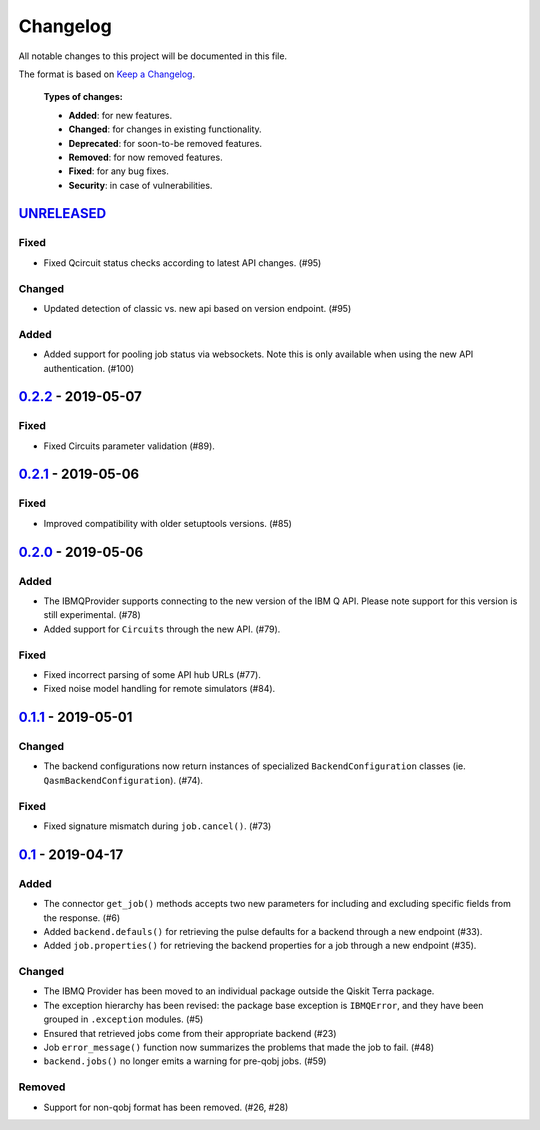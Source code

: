 
Changelog
---------

All notable changes to this project will be documented in this file.

The format is based on `Keep a Changelog`_.

  **Types of changes:**

  - **Added**: for new features.
  - **Changed**: for changes in existing functionality.
  - **Deprecated**: for soon-to-be removed features.
  - **Removed**: for now removed features.
  - **Fixed**: for any bug fixes.
  - **Security**: in case of vulnerabilities.


`UNRELEASED`_
^^^^^^^^^^^^^

Fixed
"""""

- Fixed Qcircuit status checks according to latest API changes. (#95)

Changed
"""""""

- Updated detection of classic vs. new api based on version endpoint. (#95)

Added
"""""

- Added support for pooling job status via websockets. Note this is only
  available when using the new API authentication. (#100)


`0.2.2`_ - 2019-05-07
^^^^^^^^^^^^^^^^^^^^^

Fixed
"""""

- Fixed Circuits parameter validation (#89).


`0.2.1`_ - 2019-05-06
^^^^^^^^^^^^^^^^^^^^^

Fixed
"""""

- Improved compatibility with older setuptools versions. (#85)


`0.2.0`_ - 2019-05-06
^^^^^^^^^^^^^^^^^^^^^

Added
"""""

- The IBMQProvider supports connecting to the new version of the IBM Q API.
  Please note support for this version is still experimental. (#78)
- Added support for ``Circuits`` through the new API. (#79).

Fixed
"""""

- Fixed incorrect parsing of some API hub URLs (#77).
- Fixed noise model handling for remote simulators (#84).


`0.1.1`_ - 2019-05-01
^^^^^^^^^^^^^^^^^^^^^

Changed
"""""""

- The backend configurations now return instances of specialized
  ``BackendConfiguration`` classes (ie. ``QasmBackendConfiguration``). (#74).

Fixed
"""""

- Fixed signature mismatch during ``job.cancel()``. (#73)


`0.1`_ - 2019-04-17
^^^^^^^^^^^^^^^^^^^


Added
"""""

- The connector ``get_job()`` methods accepts two new parameters for including
  and excluding specific fields from the response. (#6)
- Added ``backend.defauls()`` for retrieving the pulse defaults for a
  backend through a new endpoint (#33).
- Added ``job.properties()`` for retrieving the backend properties for
  a job through a new endpoint (#35).

Changed
"""""""

- The IBMQ Provider has been moved to an individual package outside the
  Qiskit Terra package.
- The exception hierarchy has been revised: the package base exception is
  ``IBMQError``, and they have been grouped in ``.exception`` modules. (#5)
- Ensured that retrieved jobs come from their appropriate backend (#23)
- Job ``error_message()`` function now summarizes the problems that made the
  job to fail. (#48)
- ``backend.jobs()`` no longer emits a warning for pre-qobj jobs. (#59)

Removed
"""""""

- Support for non-qobj format has been removed. (#26, #28)



.. _UNRELEASED: https://github.com/Qiskit/qiskit-ibmq-provider/compare/0.2.2...HEAD
.. _0.2.2: https://github.com/Qiskit/qiskit-ibmq-provider/compare/0.2.1...0.2.2
.. _0.2.1: https://github.com/Qiskit/qiskit-ibmq-provider/compare/0.2.0...0.2.1
.. _0.2.0: https://github.com/Qiskit/qiskit-ibmq-provider/compare/0.1.1...0.2.0
.. _0.1.1: https://github.com/Qiskit/qiskit-ibmq-provider/compare/0.1...0.1.1
.. _0.1: https://github.com/Qiskit/qiskit-ibmq-provider/compare/104d524...0.1

.. _Keep a Changelog: http://keepachangelog.com/en/1.0.0/
